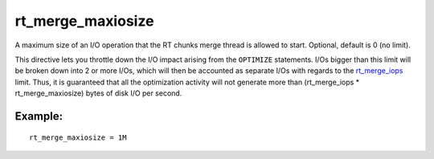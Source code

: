 rt\_merge\_maxiosize
~~~~~~~~~~~~~~~~~~~~

A maximum size of an I/O operation that the RT chunks merge thread is
allowed to start. Optional, default is 0 (no limit).

This directive lets you throttle down the I/O impact arising from the
``OPTIMIZE`` statements. I/Os bigger than this limit will be broken down
into 2 or more I/Os, which will then be accounted as separate I/Os with
regards to the
`rt\_merge\_iops <../../searchd_program_configuration_options/rtmerge_iops.md>`__
limit. Thus, it is guaranteed that all the optimization activity will
not generate more than (rt\_merge\_iops \* rt\_merge\_maxiosize) bytes
of disk I/O per second.

Example:
^^^^^^^^

::


    rt_merge_maxiosize = 1M

